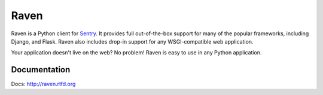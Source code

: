 Raven
======

Raven is a Python client for `Sentry <http://aboutsentry.com/>`_. It provides
full out-of-the-box support for many of the popular frameworks, including
Django, and Flask. Raven also includes drop-in support for any WSGI-compatible
web application.

Your application doesn't live on the web? No problem! Raven is easy to use in
any Python application.

Documentation
-------------

Docs: http://raven.rtfd.org